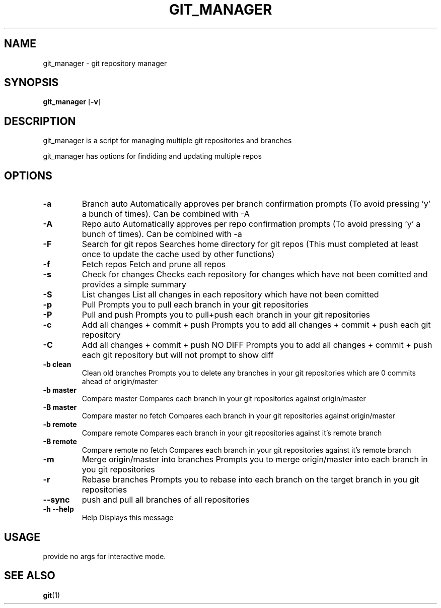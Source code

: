 .TH GIT_MANAGER 1 git_manager\-VERSION
.SH NAME
git_manager \- git repository manager
.SH SYNOPSIS
.B git_manager
.RB [ \-v ]
.SH DESCRIPTION
git_manager is a script for managing multiple git repositories and branches
.P
git_manager has options for findiding and updating multiple repos
.SH OPTIONS
.TP
.B \-a
Branch auto
Automatically approves per branch confirmation prompts (To avoid pressing 'y' a bunch of times). Can be combined with -A
.TP
.B \-A
Repo auto
Automatically approves per repo confirmation prompts (To avoid pressing 'y' a bunch of times). Can be combined with -a
.TP
.B \-F
Search for git repos
Searches home directory for git repos
(This must completed at least once to update the cache used by other functions)
.TP
.B \-f
Fetch repos
Fetch and prune all repos
.TP
.B \-s
Check for changes
Checks each repository for changes which have not been comitted and provides a simple summary
.TP
.B \-S
List changes
List all changes in each repository which have not been comitted
.TP
.B \-p
Pull
Prompts you to pull each branch in your git repositories
.TP
.B \-P
Pull and push
Prompts you to pull+push each branch in your git repositories
.TP
.B \-c
Add all changes + commit + push
Prompts you to add all changes + commit + push each git repository
.TP
.B \-C
Add all changes + commit + push NO DIFF
Prompts you to add all changes + commit + push each git repository but will not prompt to show diff
.TP
.B \-b clean
Clean old branches
Prompts you to delete any branches in your git repositories which are 0 commits ahead of origin/master
.TP
.B \-b master
Compare master
Compares each branch in your git repositories against origin/master
.TP
.B \-B master
Compare master no fetch
Compares each branch in your git repositories against origin/master
.TP
.B \-b remote
Compare remote
Compares each branch in your git repositories against it's remote branch
.TP
.B \-B remote
Compare remote no fetch
Compares each branch in your git repositories against it's remote branch
.TP
.B \-m
Merge origin/master into branches
Prompts you to merge origin/master into each branch in you git repositories
.TP
.B \-r
Rebase branches
Prompts you to rebase into each branch on the target branch in you git repositories
.TP
.B \-\-sync
push and pull all branches of all repositories
.TP
.B \-h --help
Help
Displays this message
.SH USAGE
provide no args for interactive mode.
.SH SEE ALSO
.BR git (1)
